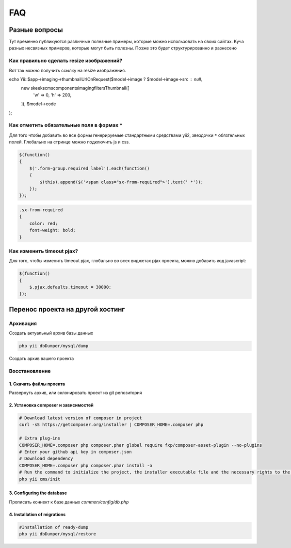 ===
FAQ
===

Разные вопросы
==============

Тут временно публикуются различные полезные примеры, которые можно использовать на своих сайтах.
Куча разных несвязных примеров, которые могут быть полезны. Позже это будет структурированно и разнесено

Как правильно сделать resize изображений?
-----------------------------------------

Вот так можно получить ссылку на resize изображения.

.. code-block:: php

echo \Yii::$app->imaging->thumbnailUrlOnRequest($model->image ? $model->image->src : null,
     new \skeeks\cms\components\imaging\filters\Thumbnail([
         'w' => 0,
         'h' => 200,
     ]), $model->code
);


Как отметить обязательные поля в формах ``*``
---------------------------------------------

Для того чтобы добавить во все формы генерируемые стандартными средствами yii2, звездочки ``*`` обязтельных полей. Глобально на стринце можно подключить js и css.

.. code-block:: js

    $(function()
    {
        $('.form-group.required label').each(function()
        {
            $(this).append($('<span class="sx-from-required">').text(' *'));
        });
    });

.. code-block:: css

    .sx-from-required
    {
        color: red;
        font-weight: bold;
    }


Как изменить timeout pjax?
--------------------------

Для того, чтобы изменить timeout pjax, глобально во всех виджетах pjax проекта, можно добавить код javascript:

.. code-block:: js

    $(function()
    {
        $.pjax.defaults.timeout = 30000;
    });



Перенос проекта на другой хостинг
=================================

Архивация
---------

Создать актуальный архив базы данных

.. code-block:: bash

    php yii dbDumper/mysql/dump

Создать архив вашего проекта



Восстановление
--------------

1. Скачать файлы проекта
~~~~~~~~~~~~~~~~~~~~~~~~
Развернуть архив, или склонировать проект из git репозитория

2. Установка composer и зависимостей
~~~~~~~~~~~~~~~~~~~~~~~~~~~~~~~~~~~~

.. code-block:: bash

    # Download latest version of composer in project
    curl -sS https://getcomposer.org/installer | COMPOSER_HOME=.composer php

    # Extra plug-ins
    COMPOSER_HOME=.composer php composer.phar global require fxp/composer-asset-plugin --no-plugins
    # Enter your github api key in composer.json
    # Download dependency
    COMPOSER_HOME=.composer php composer.phar install -o
    # Run the command to initialize the project, the installer executable file and the necessary rights to the directory
    php yii cms/init

3. Configuring the database
~~~~~~~~~~~~~~~~~~~~~~~~~~~
Прописать коннект к базе данных `common/config/db.php`

4. Installation of migrations
~~~~~~~~~~~~~~~~~~~~~~~~~~~~~

.. code-block:: bash

    #Installation of ready-dump
    php yii dbDumper/mysql/restore



